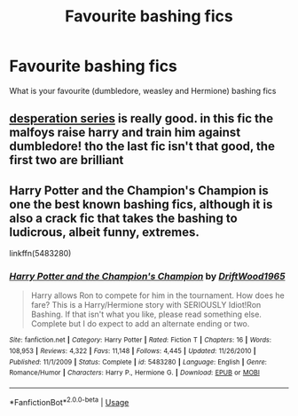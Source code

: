 #+TITLE: Favourite bashing fics

* Favourite bashing fics
:PROPERTIES:
:Author: MrMakoChan
:Score: 2
:DateUnix: 1586858031.0
:DateShort: 2020-Apr-14
:FlairText: Request
:END:
What is your favourite (dumbledore, weasley and Hermione) bashing fics


** [[https://archiveofourown.org/series/1393480][desperation series]] is really good. in this fic the malfoys raise harry and train him against dumbledore! tho the last fic isn't that good, the first two are brilliant
:PROPERTIES:
:Author: agirlfromhere
:Score: 2
:DateUnix: 1586872592.0
:DateShort: 2020-Apr-14
:END:


** Harry Potter and the Champion's Champion is one the best known bashing fics, although it is also a crack fic that takes the bashing to ludicrous, albeit funny, extremes.

linkffn(5483280)
:PROPERTIES:
:Author: Finite_Probability
:Score: 1
:DateUnix: 1586870113.0
:DateShort: 2020-Apr-14
:END:

*** [[https://www.fanfiction.net/s/5483280/1/][*/Harry Potter and the Champion's Champion/*]] by [[https://www.fanfiction.net/u/2036266/DriftWood1965][/DriftWood1965/]]

#+begin_quote
  Harry allows Ron to compete for him in the tournament. How does he fare? This is a Harry/Hermione story with SERIOUSLY Idiot!Ron Bashing. If that isn't what you like, please read something else. Complete but I do expect to add an alternate ending or two.
#+end_quote

^{/Site/:} ^{fanfiction.net} ^{*|*} ^{/Category/:} ^{Harry} ^{Potter} ^{*|*} ^{/Rated/:} ^{Fiction} ^{T} ^{*|*} ^{/Chapters/:} ^{16} ^{*|*} ^{/Words/:} ^{108,953} ^{*|*} ^{/Reviews/:} ^{4,322} ^{*|*} ^{/Favs/:} ^{11,148} ^{*|*} ^{/Follows/:} ^{4,445} ^{*|*} ^{/Updated/:} ^{11/26/2010} ^{*|*} ^{/Published/:} ^{11/1/2009} ^{*|*} ^{/Status/:} ^{Complete} ^{*|*} ^{/id/:} ^{5483280} ^{*|*} ^{/Language/:} ^{English} ^{*|*} ^{/Genre/:} ^{Romance/Humor} ^{*|*} ^{/Characters/:} ^{Harry} ^{P.,} ^{Hermione} ^{G.} ^{*|*} ^{/Download/:} ^{[[http://www.ff2ebook.com/old/ffn-bot/index.php?id=5483280&source=ff&filetype=epub][EPUB]]} ^{or} ^{[[http://www.ff2ebook.com/old/ffn-bot/index.php?id=5483280&source=ff&filetype=mobi][MOBI]]}

--------------

*FanfictionBot*^{2.0.0-beta} | [[https://github.com/tusing/reddit-ffn-bot/wiki/Usage][Usage]]
:PROPERTIES:
:Author: FanfictionBot
:Score: 1
:DateUnix: 1586870124.0
:DateShort: 2020-Apr-14
:END:
